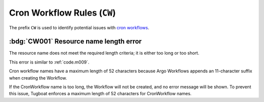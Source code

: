 Cron Workflow Rules (``CW``)
============================

The prefix ``CW`` is used to identify potential issues with `cron workflows`_.

.. _cron workflows: https://argo-workflows.readthedocs.io/en/latest/cron-workflows/


:bdg:`CW001` Resource name length error
---------------------------------------

The resource name does not meet the required length criteria; it is either too long or too short.

This error is similar to :ref:`code.m009`.

Cron workflow names have a maximum length of 52 characters because Argo Workflows appends an 11-character suffix when creating the Workflow.

If the CronWorkflow name is too long, the Workflow will not be created, and no error message will be shown.
To prevent this issue, Tugboat enforces a maximum length of 52 characters for CronWorkflow names.

.. seealso::

   This specific limit is documented in the `Argo Workflows source code <https://github.com/argoproj/argo-workflows/blob/v3.5.6/workflow/validate/validate.go#L90-L93>`_.
